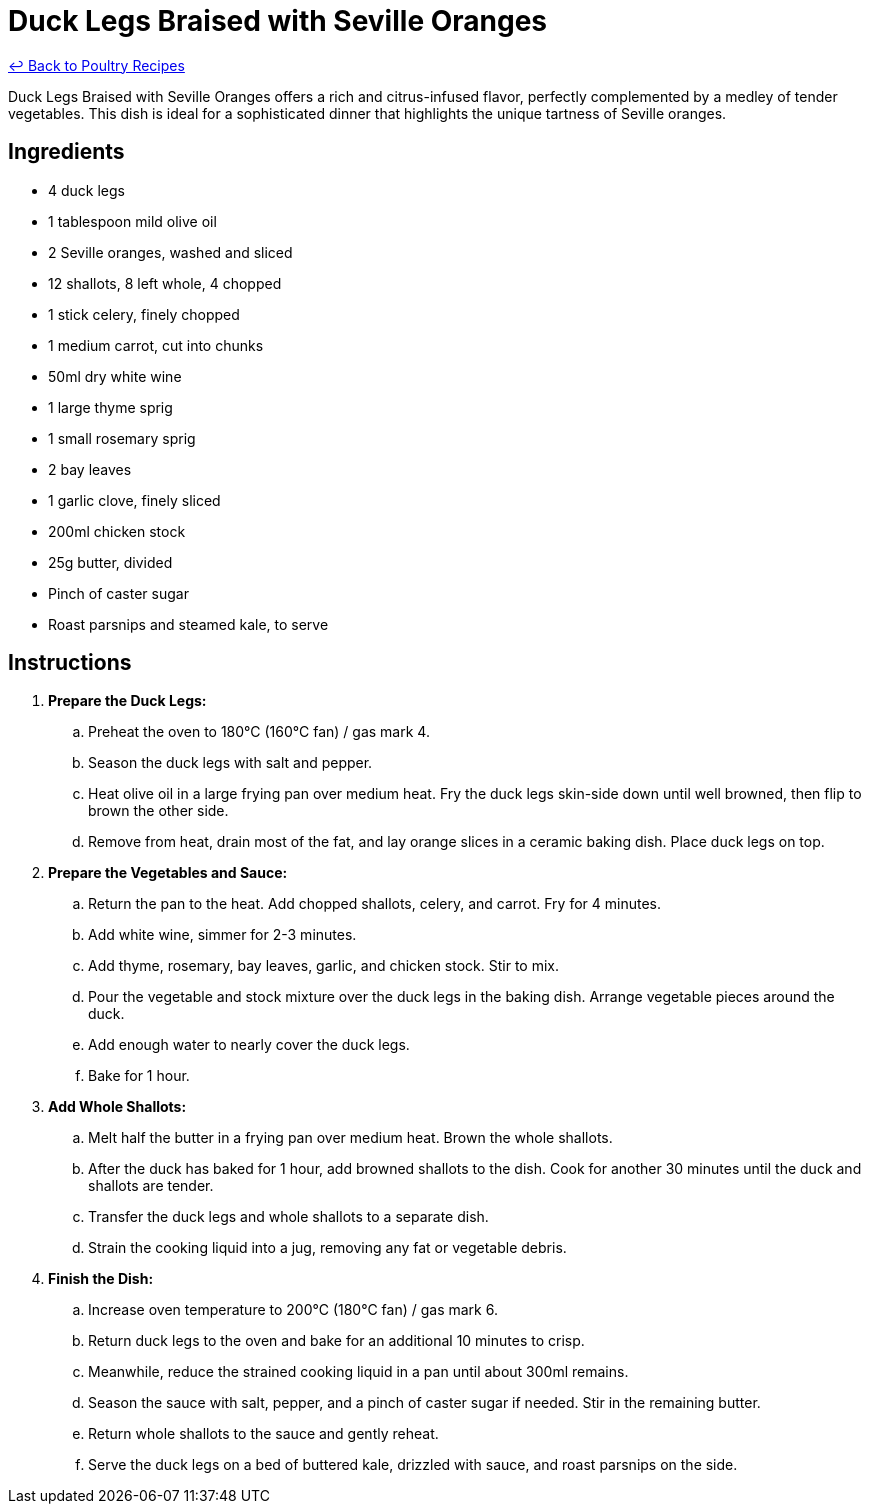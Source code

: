 = Duck Legs Braised with Seville Oranges

link:./README.md[&larrhk; Back to Poultry Recipes]

Duck Legs Braised with Seville Oranges offers a rich and citrus-infused flavor, perfectly complemented by a medley of tender vegetables. This dish is ideal for a sophisticated dinner that highlights the unique tartness of Seville oranges.

== Ingredients
* 4 duck legs
* 1 tablespoon mild olive oil
* 2 Seville oranges, washed and sliced
* 12 shallots, 8 left whole, 4 chopped
* 1 stick celery, finely chopped
* 1 medium carrot, cut into chunks
* 50ml dry white wine
* 1 large thyme sprig
* 1 small rosemary sprig
* 2 bay leaves
* 1 garlic clove, finely sliced
* 200ml chicken stock
* 25g butter, divided
* Pinch of caster sugar
* Roast parsnips and steamed kale, to serve

== Instructions
. *Prepare the Duck Legs:*
.. Preheat the oven to 180°C (160°C fan) / gas mark 4.
.. Season the duck legs with salt and pepper.
.. Heat olive oil in a large frying pan over medium heat. Fry the duck legs skin-side down until well browned, then flip to brown the other side.
.. Remove from heat, drain most of the fat, and lay orange slices in a ceramic baking dish. Place duck legs on top.
. *Prepare the Vegetables and Sauce:*
.. Return the pan to the heat. Add chopped shallots, celery, and carrot. Fry for 4 minutes.
.. Add white wine, simmer for 2-3 minutes.
.. Add thyme, rosemary, bay leaves, garlic, and chicken stock. Stir to mix.
.. Pour the vegetable and stock mixture over the duck legs in the baking dish. Arrange vegetable pieces around the duck.
.. Add enough water to nearly cover the duck legs.
.. Bake for 1 hour.
. *Add Whole Shallots:*
.. Melt half the butter in a frying pan over medium heat. Brown the whole shallots.
.. After the duck has baked for 1 hour, add browned shallots to the dish. Cook for another 30 minutes until the duck and shallots are tender.
.. Transfer the duck legs and whole shallots to a separate dish.
.. Strain the cooking liquid into a jug, removing any fat or vegetable debris.
. *Finish the Dish:*
.. Increase oven temperature to 200°C (180°C fan) / gas mark 6.
.. Return duck legs to the oven and bake for an additional 10 minutes to crisp.
.. Meanwhile, reduce the strained cooking liquid in a pan until about 300ml remains.
.. Season the sauce with salt, pepper, and a pinch of caster sugar if needed. Stir in the remaining butter.
.. Return whole shallots to the sauce and gently reheat.
.. Serve the duck legs on a bed of buttered kale, drizzled with sauce, and roast parsnips on the side.
